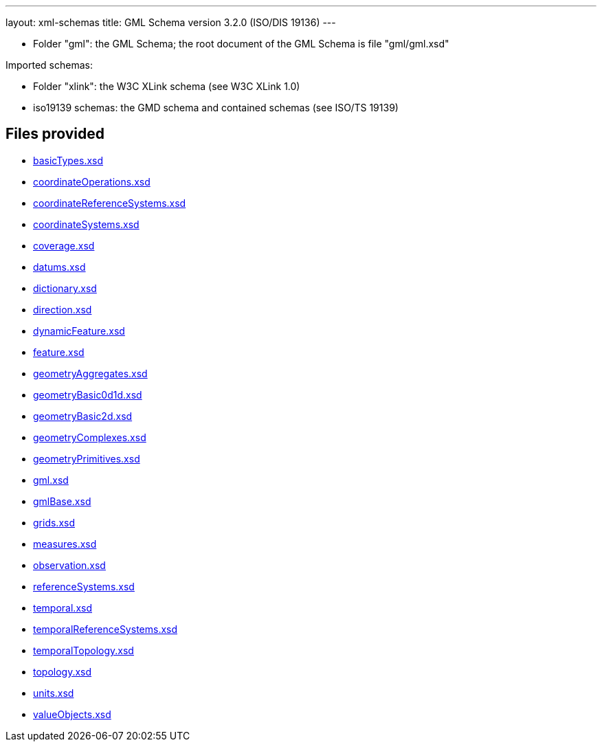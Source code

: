 ---
layout: xml-schemas
title: GML Schema version 3.2.0 (ISO/DIS 19136)
---

* Folder "gml": the GML Schema; the root document of the GML Schema is file "gml/gml.xsd"

Imported schemas:

* Folder "xlink": the W3C XLink schema (see W3C XLink 1.0)
* iso19139 schemas: the GMD schema and contained schemas (see ISO/TS 19139)

== Files provided

* link:basicTypes.xsd[]
* link:coordinateOperations.xsd[]
* link:coordinateReferenceSystems.xsd[]
* link:coordinateSystems.xsd[]
* link:coverage.xsd[]
* link:datums.xsd[]
* link:dictionary.xsd[]
* link:direction.xsd[]
* link:dynamicFeature.xsd[]
* link:feature.xsd[]
* link:geometryAggregates.xsd[]
* link:geometryBasic0d1d.xsd[]
* link:geometryBasic2d.xsd[]
* link:geometryComplexes.xsd[]
* link:geometryPrimitives.xsd[]
* link:gml.xsd[]
* link:gmlBase.xsd[]
* link:grids.xsd[]
* link:measures.xsd[]
* link:observation.xsd[]
* link:referenceSystems.xsd[]
* link:temporal.xsd[]
* link:temporalReferenceSystems.xsd[]
* link:temporalTopology.xsd[]
* link:topology.xsd[]
* link:units.xsd[]
* link:valueObjects.xsd[]
